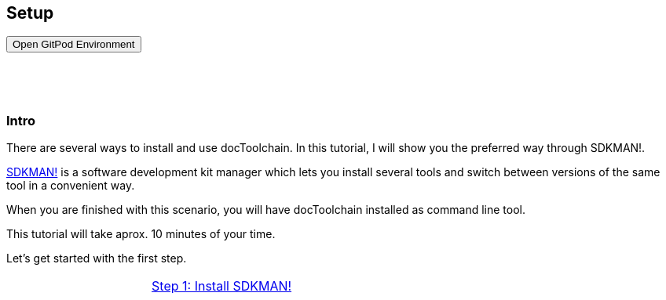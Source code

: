 :jbake-title: Install docToolchain
:jbake-date: 2020-07-10
:jbake-type: page
:jbake-status: published

++++
<style>
.step {
display:g block;
height: 130vh;
}
.step h3 {
padding-top: 60px;
}
</style>

<script type="text/javascript">
<!--
function prepEnv()
{
 var leftwidth   = screen.width*0.3;
 var rightwidth   = screen.width*0.7;

 var params = 'location=yes, menubar=no, scrollbars=yes, status=no, toolbar=no';

 var params1 = params + ', width='+leftwidth+', height='+screen.height;
 params1 += ', top='+0+', left='+0;
 var params2 = params + ', width='+rightwidth+', height='+screen.height;
 params2 += ', top='+0+', left='+leftwidth;

 gitpodwin=window.open("https://gitpod.io/#https://github.com/docToolchain/tutorials",'gitpod', params2);
 //tutorialwin=window.open("https://rdmueller.netlify.app/installDocToolchain.html",'tutorial'+id, params1);
 if (gitpodwin == null) {
    alert("please allow popups in your browser and retry")
 }
 if (window.focus) {gitpodwin.focus();}
 return false;
}
// -->
</script>

++++

== Setup

++++
<button type="button" class="btn btn-primary" href="#" onclick="prepEnv();">Open GitPod Environment</button>
++++

[.step]
[[intro]]
=== Intro

There are several ways to install and use docToolchain.
In this tutorial, I will show you the preferred way through SDKMAN!.

https://sdkman.io[SDKMAN!] is a software development kit manager which lets you install several tools and switch between versions of the same tool in a convenient way.

When you are finished with this scenario, you will have docToolchain installed as command line tool.

This tutorial will take aprox. 10 minutes of your time.

Let's get started with the first step.

[cols="2"]
|===
<|
>|<<step1>>
|===

[.step]
[[step1]]
=== Step 1: Install SDKMAN!

First you have to install SDKMAN!.
If you work on your own environment and already have it installed, you can skip this step.

This step assumes that you have `curl` and `unzip` installed on your machine.

The following command will install SDKMAN!
Please copy it over to the terminal and execute it.

    curl -s "https://get.sdkman.io" | bash

After a short moment, you will see that is has been installed.
In order to stay in the same terminal, you still need to execute

    source "/root/.sdkman/bin/sdkman-init.sh"

in order to initialize it in this terminal.
When you start a new terminal, it will be already initialized.

[cols="2"]
|===
<|<<into,back>>
>a|<<step2>>
|===

[.step]
[[step2]]
=== Step 2: sdfds

some text

[cols="2"]
|===
<|<<step1,back>>
>a|<<step3>>
|===

[.step]
[[step3]]
=== Step 3: Lorem Ipsum

even more text